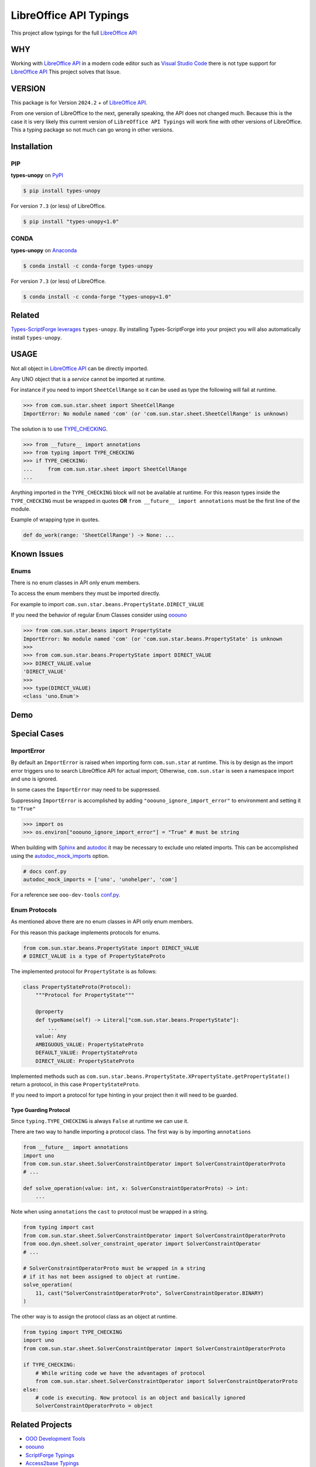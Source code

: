 =======================
LibreOffice API Typings
=======================

This project allow typings for the full `LibreOffice API <https://api.libreoffice.org/>`_

WHY
===

Working with `LibreOffice API <https://api.libreoffice.org/>`_ in a modern code editor such as `Visual Studio Code <https://code.visualstudio.com/>`_
there is not type support for `LibreOffice API <https://api.libreoffice.org/>`_ This project solves that Issue.

VERSION
=======

This package is for Version ``2024.2`` + of `LibreOffice API <https://api.libreoffice.org/>`_.

From one version of LibreOffice to the next, generally speaking, the API does not changed much.
Because this is the case it is very likely this current version of ``LibreOffice API Typings``
will work fine with other versions of LibreOffice. This a typing package so not much can go wrong in other versions.

Installation
============

PIP
---

**types-unopy** on `PyPI <https://pypi.org/project/types-unopy/>`_

.. code-block:: bash

    $ pip install types-unopy

For version ``7.3`` (or less) of LibreOffice.

.. code-block:: bash

    $ pip install "types-unopy<1.0"

CONDA
-----

**types-unopy** on `Anaconda <https://anaconda.org/conda-forge/types-unopy>`_

.. code-block:: bash

    $ conda install -c conda-forge types-unopy

For version ``7.3`` (or less) of LibreOffice.

.. code-block:: bash

    $ conda install -c conda-forge "types-unopy<1.0"

Related
=======

`Types-ScriptForge leverages <https://github.com/Amourspirit/python-types-scriptforge>`_ ``types-unopy``. By installing
Types-ScriptForge into your project you will also automatically install ``types-unopy``.

USAGE
=====

Not all object in `LibreOffice API <https://api.libreoffice.org/>`_ can be directly imported.

Any UNO object that is a *service* cannot be imported at runtime.

For instance if you need to import ``SheetCellRange`` so it can be used
as type the following will fail at runtime.

.. code-block:: python

    >>> from com.sun.star.sheet import SheetCellRange
    ImportError: No module named 'com' (or 'com.sun.star.sheet.SheetCellRange' is unknown)

The solution is to use `TYPE_CHECKING <https://docs.python.org/3/library/typing.html#typing.TYPE_CHECKING>`_.

.. code-block:: python

    >>> from __future__ import annotations
    >>> from typing import TYPE_CHECKING
    >>> if TYPE_CHECKING:
    ...     from com.sun.star.sheet import SheetCellRange
    ...

Anything imported in the ``TYPE_CHECKING`` block will not be available at runtime.
For this reason types inside the ``TYPE_CHECKING`` must be wrapped in quotes **OR** ``from __future__ import annotations`` must be the first line of the module.

Example of wrapping type in quotes.

.. code-block:: python

    def do_work(range: 'SheetCellRange') -> None: ...

Known Issues
============

Enums
-----

There is no enum classes in API only enum members.

To access the enum members they must be imported directly.

For example to import ``com.sun.star.beans.PropertyState.DIRECT_VALUE``


If you need the behavior of regular Enum Classes consider using `ooouno <https://github.com/Amourspirit/python-ooouno>`_

.. code-block:: python

    >>> from com.sun.star.beans import PropertyState
    ImportError: No module named 'com' (or 'com.sun.star.beans.PropertyState' is unknown
    >>>
    >>> from com.sun.star.beans.PropertyState import DIRECT_VALUE
    >>> DIRECT_VALUE.value
    'DIRECT_VALUE'
    >>>
    >>> type(DIRECT_VALUE)
    <class 'uno.Enum'>

Demo
====

.. figure:: https://user-images.githubusercontent.com/4193389/163689461-ab349f19-81b0-450b-bf49-50303a5c4da4.gif
    :alt: Example image.

Special Cases
=============

ImportError
-----------

By default an ``ImportError`` is raised when importing form ``com.sun.star`` at runtime.
This is by design as the import error triggers ``uno`` to search LibreOffice API for actual import;
Otherwise, ``com.sun.star`` is seen a namespace import and ``uno`` is ignored.

In some cases the ``ImportError`` may need to be suppressed.

Suppressing ``ImportError`` is accomplished by adding ``"ooouno_ignore_import_error"`` to environment and setting it to ``"True"``

.. code-block:: python

    >>> import os
    >>> os.environ["ooouno_ignore_import_error"] = "True" # must be string

When building with `Sphinx`_ and `autodoc`_ it may be necessary to exclude uno related imports.
This can be accomplished using the `autodoc_mock_imports <https://www.sphinx-doc.org/en/master/usage/extensions/autodoc.html#confval-autodoc_mock_imports>`_ option.

.. code-block:: python

    # docs conf.py
    autodoc_mock_imports = ['uno', 'unohelper', 'com']

For a reference see ``ooo-dev-tools`` `conf.py <https://github.com/Amourspirit/python_ooo_dev_tools/blob/main/docs/conf.py>`__.

Enum Protocols
--------------

As mentioned above there are no enum classes in API only enum members.

For this reason this package implements protocols for enums.

.. code-block:: python

    from com.sun.star.beans.PropertyState import DIRECT_VALUE
    # DIRECT_VALUE is a type of PropertyStateProto

The implemented protocol for ``PropertyState`` is as follows:

.. code-block:: python

    class PropertyStateProto(Protocol):
        """Protocol for PropertyState"""

        @property
        def typeName(self) -> Literal["com.sun.star.beans.PropertyState"]:
            ...
        value: Any
        AMBIGUOUS_VALUE: PropertyStateProto
        DEFAULT_VALUE: PropertyStateProto
        DIRECT_VALUE: PropertyStateProto

Implemented methods such as ``com.sun.star.beans.PropertyState.XPropertyState.getPropertyState()`` return a protocol, in this case ``PropertyStateProto``.

If you need to import a protocol for type hinting in your project then it will need to be guarded.

Type Guarding Protocol
^^^^^^^^^^^^^^^^^^^^^^

Since ``typing.TYPE_CHECKING`` is always ``False`` at runtime we can use it.

There are two way to handle importing a protocol class.
The first way is by importing ``annotations``

.. code-block:: python

    from __future__ import annotations
    import uno
    from com.sun.star.sheet.SolverConstraintOperator import SolverConstraintOperatorProto
    # ...

    def solve_operation(value: int, x: SolverConstraintOperatorProto) -> int:
        ...

Note when using ``annotations`` the ``cast`` to protocol must be wrapped in a string.

.. code-block:: python

    from typing import cast
    from com.sun.star.sheet.SolverConstraintOperator import SolverConstraintOperatorProto
    from ooo.dyn.sheet.solver_constraint_operator import SolverConstraintOperator
    # ...

    # SolverConstraintOperatorProto must be wrapped in a string
    # if it has not been assigned to object at runtime.
    solve_operation(
        11, cast("SolverConstraintOperatorProto", SolverConstraintOperator.BINARY)
    )

The other way is to assign the protocol class as an object at runtime.

.. code-block:: python

    from typing import TYPE_CHECKING
    import uno
    from com.sun.star.sheet.SolverConstraintOperator import SolverConstraintOperatorProto

    if TYPE_CHECKING:
        # While writing code we have the advantages of protocol
        from com.sun.star.sheet.SolverConstraintOperator import SolverConstraintOperatorProto
    else:
        # code is executing. Now protocol is an object and basically ignored
        SolverConstraintOperatorProto = object

Related Projects
================

* `OOO Development Tools <https://github.com/Amourspirit/python_ooo_dev_tools>`__
* `ooouno <https://github.com/Amourspirit/python-ooouno>`__
* `ScriptForge Typings <https://github.com/Amourspirit/python-types-scriptforge>`__
* `Access2base Typings <https://github.com/Amourspirit/python-types-access2base>`__
* `LibreOffice Python UNO Examples <https://github.com/Amourspirit/python-ooouno-ex>`__
* `LibreOffice UNO Typings <https://github.com/Amourspirit/python-types-uno-script>`__
* `LibreOffice Developer Search <https://github.com/Amourspirit/python_lo_dev_search>`__
* `OOO UNO TEMPLATE <https://github.com/Amourspirit/ooo_uno_tmpl>`__

.. _Sphinx: https://www.sphinx-doc.org/en/master/
.. _autodoc: https://www.sphinx-doc.org/en/master/usage/extensions/autodoc.html